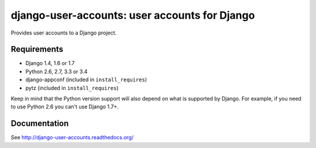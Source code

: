 ==============================================
django-user-accounts: user accounts for Django
==============================================

.. image:: https://img.shields.io/travis/pinax/django-user-accounts.svg
    :target: https://travis-ci.org/pinax/django-user-accounts

.. image:: https://img.shields.io/coveralls/pinax/django-user-accounts.svg
    :target: https://coveralls.io/r/pinax/django-user-accounts

.. image:: https://img.shields.io/pypi/dm/django-user-accounts.svg
    :target:  https://pypi.python.org/pypi/django-user-accounts/

.. image:: https://img.shields.io/pypi/v/django-user-accounts.svg
    :target:  https://pypi.python.org/pypi/django-user-accounts/

.. image:: https://img.shields.io/badge/license-MIT-blue.svg
    :target:  https://pypi.python.org/pypi/django-user-accounts/


Provides user accounts to a Django project.

Requirements
============

* Django 1.4, 1.6 or 1.7
* Python 2.6, 2.7, 3.3 or 3.4
* django-appconf (included in ``install_requires``)
* pytz (included in ``install_requires``)

Keep in mind that the Python version support will also depend on what is
supported by Django. For example, if you need to use Python 2.6 you can't use
Django 1.7+.

Documentation
=============

See http://django-user-accounts.readthedocs.org/

